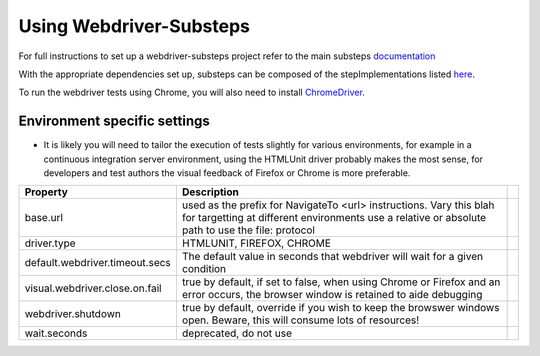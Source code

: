 Using Webdriver-Substeps
========================

For full instructions to set up a webdriver-substeps project refer to the main substeps `documentation <http://technophobia.github.com/substeps/getting_started.html>`_

With the appropriate dependencies set up, substeps can be composed of the stepImplementations listed `here <stepimplementations.html>`_.

To run the webdriver tests using Chrome, you will also need to install `ChromeDriver <http://code.google.com/p/selenium/wiki/ChromeDriver>`_.

Environment specific settings
-----------------------------

- It is likely you will need to tailor the execution of tests slightly for various environments, for example in a continuous integration server environment, 
  using the HTMLUnit driver probably makes the most sense, for developers and test authors the visual feedback of Firefox or Chrome is more preferable.

+--------------------------------+-----------------------------------------------------------------------+-+
| Property                       | Description                                                           | |
+================================+=======================================================================+=+
| base.url                       | used as the prefix for NavigateTo <url> instructions.  Vary this blah | |
|                                | for targetting at different environments                              | |
|                                | use a relative or absolute path to use the file: protocol             | |
+--------------------------------+-----------------------------------------------------------------------+-+
| driver.type                    | HTMLUNIT, FIREFOX, CHROME                                             | |
+--------------------------------+-----------------------------------------------------------------------+-+
| default.webdriver.timeout.secs | The default value in seconds that webdriver will wait for a           | |
|                                | given condition                                                       | |
+--------------------------------+-----------------------------------------------------------------------+-+
| visual.webdriver.close.on.fail | true by default, if set to false, when using Chrome or Firefox        | |
|                                | and an error occurs, the browser window is retained to aide           | |
|                                | debugging                                                             | |
+--------------------------------+-----------------------------------------------------------------------+-+
| webdriver.shutdown             | true by default, override if you wish to keep the browswer            | |
|                                | windows open. Beware, this will consume lots of resources!            | |
+--------------------------------+-----------------------------------------------------------------------+-+
| wait.seconds                   | deprecated, do not use                                                | |
+--------------------------------+-----------------------------------------------------------------------+-+


   